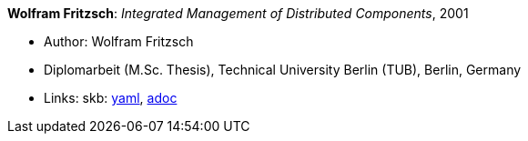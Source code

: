 //
// This file was generated by SKB-Dashboard, task 'lib-yaml2src'
// - on Wednesday November  7 at 00:50:26
// - skb-dashboard: https://www.github.com/vdmeer/skb-dashboard
//

*Wolfram Fritzsch*: _Integrated Management of Distributed Components_, 2001

* Author: Wolfram Fritzsch
* Diplomarbeit (M.Sc. Thesis), Technical University Berlin (TUB), Berlin, Germany
* Links:
      skb:
        https://github.com/vdmeer/skb/tree/master/data/library/thesis/master/2000/fritzsch-wolfram-2001.yaml[yaml],
        https://github.com/vdmeer/skb/tree/master/data/library/thesis/master/2000/fritzsch-wolfram-2001.adoc[adoc]

